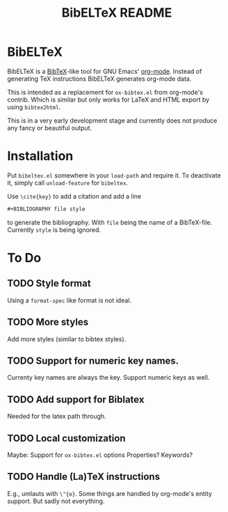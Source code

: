 # -*- mode:org; coding:utf-8; mode:auto-fill; fill-column:80; -*-
#+TITLE: BibELTeX README
* BibELTeX
  BibELTeX is a [[http://www.bibtex.org/][BibTeX]]-like tool for GNU Emacs' [[http://orgmode.org/][org-mode]].  Instead of generating
  TeX instructions BibELTeX generates org-mode data.

  This is intended as a replacement for =ox-bibtex.el= from org-mode's
  contrib.  Which is similar but only works for LaTeX and HTML export by using
  =bibtex2html=.

  This is in a very early development stage and currently does not produce any
  fancy or beautiful output.
* Installation
  Put =bibeltex.el= somewhere in your =load-path= and require it.  To
  deactivate it, simply call =unload-feature= for =bibeltex=.

  Use =\cite{key}= to add a citation and add a line

#+BEGIN_SRC org
#+BIBLIOGRAPHY file style
#+END_SRC

  to generate the bibliography.  With =file= being the name of a
  BibTeX-file. Currently =style= is being ignored.
* To Do
** TODO Style format
   Using a =format-spec= like format is not ideal.
** TODO More styles
   Add more styles (similar to bibtex styles).
** TODO Support for numeric key names.
   Currenty key names are always the key.  Support numeric keys as well.
** TODO Add support for Biblatex
   Needed for the latex path through.
** TODO Local customization
   Maybe: Support for =ox-bibtex.el= options
   Properties? Keywords?
** TODO Handle (La)TeX instructions
   E.g., umlauts with =\"{o}=.  Some things are handled by org-mode's entity
   support.  But sadly not everything.

